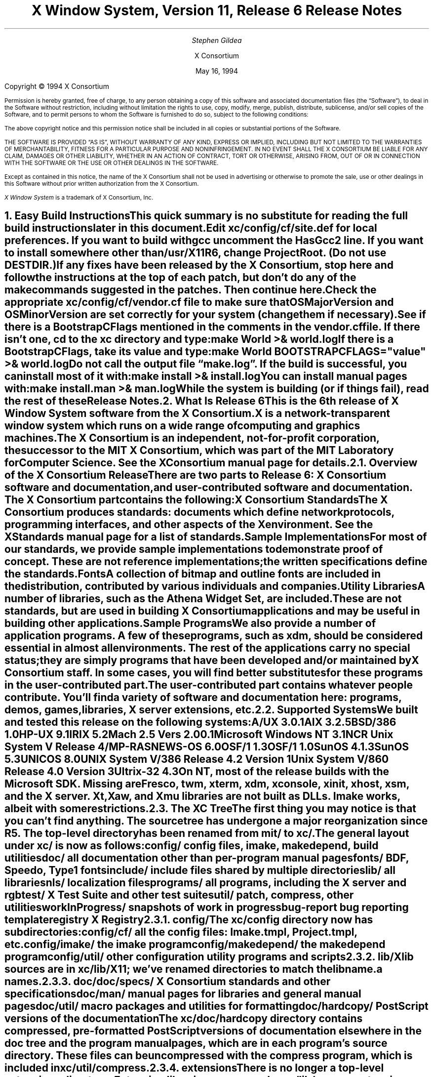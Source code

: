 .\" $XConsortium: RELNOTES.ms,v 1.6 94/05/16 14:35:14 gildea Exp $
.\" X11R6 Release Notes.  Use troff -ms macros
.\"
.ie t \{
.nr LL 6.5i
.\}
.el \{
.nr LL 76n
.na
.\}
.nr FL \n(LLu
.nr LT \n(LLu
.ll \n(LLu
.nr PS 11
.de nH
.NH \\$1
\\$2
.XS
\\*(SN \\$2
.XE
.LP
..
.de Ip
.IP "\fB\\$1\fP" \\$2
..
.\"
.ds CH \" as nothing
.sp 8
.TL
\s+2\fBX Window System, Version 11, Release 6\fP\s-2

\s+1\fBRelease Notes\fP\s-1
.AU
.sp 6
\fIStephen Gildea\fP
.AI

X Consortium
.sp 6
May 16, 1994
.LP
.bp
.sp 8
Copyright \(co 1994 X Consortium
.nr PS 9
.nr VS 11
.LP
Permission is hereby granted, free of charge, to any person obtaining
a copy of this software and associated documentation files (the
\*QSoftware\*U), to deal in the Software without restriction, including
without limitation the rights to use, copy, modify, merge, publish,
distribute, sublicense, and/or sell copies of the Software, and to
permit persons to whom the Software is furnished to do so, subject to
the following conditions:
.LP
The above copyright notice and this permission notice shall be included
in all copies or substantial portions of the Software.
.LP
THE SOFTWARE IS PROVIDED \*QAS IS\*U, WITHOUT WARRANTY OF ANY KIND, EXPRESS
OR IMPLIED, INCLUDING BUT NOT LIMITED TO THE WARRANTIES OF
MERCHANTABILITY, FITNESS FOR A PARTICULAR PURPOSE AND NONINFRINGEMENT.
IN NO EVENT SHALL THE X CONSORTIUM BE LIABLE FOR ANY CLAIM, DAMAGES OR
OTHER LIABILITY, WHETHER IN AN ACTION OF CONTRACT, TORT OR OTHERWISE,
ARISING FROM, OUT OF OR IN CONNECTION WITH THE SOFTWARE OR THE USE OR
OTHER DEALINGS IN THE SOFTWARE.
.LP
Except as contained in this notice, the name of the X Consortium shall
not be used in advertising or otherwise to promote the sale, use or
other dealings in this Software without prior written authorization
from the X Consortium.
.LP
\fIX Window System\fP is a trademark of X Consortium, Inc.
.\"
.if t \{
.OH 'X Version 11, Release 6''X Window System Release Notes'
.EH 'X Window System Release Notes''X Version 11, Release 6'
.bp 1
.ds CF \\n(PN
.\}
.nr PS 11
.nr VS 13

.nH 1 "Easy Build Instructions"
.\"
This quick summary is no substitute for reading the full build
instructions later in this document.
.LP
Edit \fBxc/config/cf/site.def\fP for local preferences.
If you want to build with \fIgcc\fP
uncomment the \fBHasGcc2\fP line.
If you want to install somewhere other than \fB/usr/X11R6\fP,
change
\fBProjectRoot\fP.  (Do \fInot\fP use \fBDESTDIR\fP.)
.LP
If any fixes have been released by the X Consortium, 
stop here and follow the instructions at the top of each patch,
but don't do any of the \fImake\fP
commands suggested in the patches.  Then continue here.
.LP
Check the appropriate \fBxc/config/cf/\fP\fIvendor\fP\fB.cf\fP file to
make sure that \fBOSMajorVersion\fP and \fBOSMinorVersion\fP are
set correctly for your system (change them if necessary).
.LP
See if there is a \fBBootstrapCFlags\fP mentioned in the comments
in the \fIvendor\fP\fB.cf\fP file.
If there isn't one, \fIcd\fP to the \fBxc\fP directory and type:
.ID
make World >& world.log
.DE
.LP
If there is a \fBBootstrapCFlags\fP, take its value
and type:
.ID
make World BOOTSTRAPCFLAGS="\fIvalue\fP" >& world.log
.DE
.LP
Do not call the output file \*Qmake.log\*U.
If the build is successful, you can install most of it with:
.ID
make install >& install.log
.DE
.LP
You can install manual pages with:
.ID
make install.man >& man.log
.DE
.LP
While the system is building (or if things fail), read the rest of
these Release Notes.

.nH 1 "What Is Release 6"

This is the 6th release of X Window System software from the X Consortium.
X is a network-transparent window system which runs
on a wide range of computing and graphics machines.
.LP
The X Consortium is an independent, not-for-profit corporation,
the successor to the MIT X Consortium, which was part of the MIT
Laboratory for Computer Science.
See the \fIXConsortium\fP manual page for details.

.nH 2 "Overview of the X Consortium Release"

There are two parts to Release 6: X Consortium software and
documentation, and user-contributed software and documentation.
The X Consortium part contains the following:
.Ip "X Consortium Standards"
The X Consortium produces standards:  documents which define
network protocols, programming interfaces, and other aspects of
the X environment.  See the \fIXStandards\fP manual page for a
list of standards.
.Ip "Sample Implementations"
For most of our standards, we provide \fIsample\fP implementations
to demonstrate proof of concept.  These are not \fIreference\fP
implementations; the written specifications define the standards.
.Ip "Fonts"
.br
A collection of bitmap and outline fonts are included in the
distribution, contributed by various individuals and companies.
.Ip "Utility Libraries"
A number of libraries, such as the \fIAthena Widget Set\fP, are
included.  These are not standards, but are used in building
X Consortium applications and may be useful in building other applications.
.Ip "Sample Programs"
We also provide a number of application programs.
A few of these programs, such as \fIxdm\fP,
should be considered essential in almost all environments.
The rest of the applications carry no special status; they
are simply programs that have been developed and/or maintained
by X Consortium staff.
In some cases, you will find better substitutes for these
programs in the user-contributed part.
.LP
The user-contributed part contains whatever people contribute.
You'll find a variety of software and documentation here:
programs, demos, games, libraries,
X server extensions, etc.

.nH 2 "Supported Systems"

We built and tested this release on the following systems:

.ID
A/UX 3.0.1
AIX 3.2.5
BSD/386 1.0
HP-UX 9.1
IRIX 5.2
Mach 2.5 Vers 2.00.1
Microsoft Windows NT 3.1
NCR Unix System V Release 4/MP-RAS
NEWS-OS 6.0
OSF/1 1.3
OSF/1 1.0
SunOS 4.1.3
SunOS 5.3
UNICOS 8.0
UNIX System V/386 Release 4.2 Version 1
Unix System V/860 Release 4.0 Version 3
Ultrix-32 4.3
.DE

On NT, most of the release builds with the Microsoft SDK.  Missing are
\fIFresco\fP, \fItwm\fP, \fIxterm\fP, \fIxdm\fP, \fIxconsole\fP,
\fIxinit\fP, \fIxhost\fP, \fIxsm\fP, and the X server.  Xt, Xaw, and
Xmu libraries are not built as DLLs.  Imake works, albeit with some
restrictions.

.nH 2 "The XC Tree"

The first thing you may notice is that you can't find anything.
The source tree has undergone a major reorganization since R5.
The top-level directory has been renamed from \fBmit/\fP to \fBxc/\fP.

The general layout under \fBxc/\fP is now as
follows:

.DS L
.ta 2i
config/ 	config files, \fIimake\fP, \fImakedepend\fP, build utilities
doc/    	all documentation other than per-program manual pages
fonts/  	BDF, Speedo, Type1 fonts
include/	include files shared by multiple directories
lib/    	all libraries
nls/    	localization files
programs/	all programs, including the X server and \fIrgb\fP
test/   	X Test Suite and other test suites
util/   	\fIpatch\fP, \fIcompress\fP, other utilities
workInProgress/	snapshots of work in progress
bug-report	bug reporting template
registry	X Registry
.DE

.nH 3 "config/"

The \fBxc/config\fP directory now has subdirectories:
.LD
.ta 2i
config/cf/	all the config files: Imake.tmpl, Project.tmpl, etc.
config/imake/	the \fIimake\fP program
config/makedepend/	the \fImakedepend\fP program
config/util/	other configuration utility programs and scripts
.DE

.nH 3 "lib/"

Xlib sources are in \fBxc/lib/X11\fP; we've renamed directories to match the
lib\fIname\fP.a names.

.nH 3 "doc/"

.LD
.ta 2i
doc/specs/	X Consortium standards and other specifications 
doc/man/		manual pages for libraries and general manual pages
doc/util/	macro packages and utilities for formatting
doc/hardcopy/	PostScript versions of the documentation
.DE
.LP
The \fBxc/doc/hardcopy\fP directory contains compressed, pre-formatted
PostScript versions of documentation elsewhere in the
\fBdoc\fP tree and the program manual pages, which are in each
program's source directory.  These files can be uncompressed with the
\fIcompress\fP program, which is included in \fBxc/util/compress\fP.

.nH 3 "extensions"

There is no longer a top-level extensions directory.  Extension
libraries are now under \fBxc/lib/\fP, server extension code is
under \fBxc/programs/Xserver/Xext/\fP, and extension header files are
under \fBxc/include/extensions/\fP.

.nH 2 "Extensions supported"

The core distribution includes the following extensions:
BIG-REQUESTS,
LBX,
MIT-SHM,
MIT-SUNDRY-NONSTANDARD,
Multi-Buffering,
RECORD,
SHAPE,
SYNC,
X3D-PEX,
XC-MISC,
XIE,
XInputExtension,
XKEYBOARD,
XTEST, and
XTestExtension1.

.nH 2 "Implementation Parameters"

Some of the specifications define some behavior as
implementation-dependent.
Implementations of X Consortium standards need to document how those
parameters are implemented; this section does so.
.IP "XFILESEARCHPATH default"
This default can be set at build time by setting the \fIimake\fP variables
.hw XAppLoadDir
XFileSearchPathDefault, XAppLoadDir, XFileSearchPathBase, and
ProjectRoot in \fBsite.def\fP.  See \fBxc/config/cf/Project.tmpl\fP
for how they are used.
.IP
By default, XFILESEARCHPATH has these components:
.ID
/usr/X11R6/lib/X11/%L/%T/%N%C%S
/usr/X11R6/lib/X11/%l/%T/%N%C%S
/usr/X11R6/lib/X11/%T/%N%C%S
/usr/X11R6/lib/X11/%L/%T/%N%S
/usr/X11R6/lib/X11/%l/%T/%N%S
/usr/X11R6/lib/X11/%T/%N%S
.DE
.IP "XUSERFILESEARCHPATH default"
If the environment variable XAPPLRESDIR is defined, the default value
of XUSERFILESEARCHPATH has the following components:
.ID
$XAPPLRESDIR/%L/%N%C
$XAPPLRESDIR/%l/%N%C
$XAPPLRESDIR/%N%C
$HOME/%N%C
$XAPPLRESDIR/%L/%N
$XAPPLRESDIR/%l/%N
$XAPPLRESDIR/%N
$HOME/%N
.DE
Otherwise it has these components:
.ID
$HOME/%L/%N%C
$HOME/%l/%N%C
$HOME/%N%C
$HOME/%L/%N
$HOME/%l/%N
$HOME/%N
.DE
.IP "XKEYSYMDB default"
Defaults to \fB/usr/X11R6/lib/X11/XKeysymDB\fP, assuming
\fBProjectRoot\fP is set to \fB/usr/X11R6\fP.
.IP "XCMSDB default"
Defaults to \fB/usr/X11R6/lib/X11/Xcms.txt\fP, assuming
\fBProjectRoot\fP is set to \fB/usr/X11R6\fP.
.IP "XLOCALEDIR default"
Defaults to the directory \fB/usr/X11R6/lib/X11/locale\fP, assuming
\fBProjectRoot\fP is set to \fB/usr/X11R6\fP.
.IP "XErrorDB location"
The Xlib error database file is \fB/usr/X11R6/lib/X11/XErrorDB\fP, assuming
\fBProjectRoot\fP is set to \fB/usr/X11R6\fP.
.IP "XtErrorDB location"
The Xt error database file is \fB/usr/X11R6/lib/X11/XtErrorDB\fP, assuming
\fBProjectRoot\fP is set to \fB/usr/X11R6\fP.
.IP "Supported Locales"
For a list of locales supported, see the files \fBlocale.dir\fP and
\fBlocale.alias\fP in the \fBxc/nls/X11/locale/\fP directory.
.IP "Input Methods supported"
The core distribution does not include any input methods servers.
However, in
Latin-1 locales, a default method that supports European compose
processing is enabled.  See \fBxc/nls/X11/locale/Compose/iso8859-1\fP
for the supported compositions.
There are input method servers in contrib.

.nH 1 "Building X"

This section gives detailed instructions for building Release 6:
getting it off the
distribution medium, configuring,
compiling, installing, running, and updating.
.LP
More recent information about newly-discovered problems may be found
in the \fIFrequently Asked Questions\fP posting appearing monthly on
the comp.windows.x newsgroup and xpert mailing list.  It is also
available via anonymous FTP
on \fBftp.x.org\fP in the file \fBcontrib/faqs/FAQ.Z\fP,
or on your local X mirror site.

.nH 2 "Unpacking the Distribution"

The distribution normally comes as multiple tar files, either on
tape or across a network, or as a CD-ROM.
.LP
If you are unpacking tar files, you will need about 150 megabytes to
hold the \fBxc/\fP part.

.nH 3 "Unpacking a Compressed FTP Distribution"

If you have obtained compressed tar files over the network,
create a directory to hold the sources and \fIcd\fP into it:
.ID
mkdir \fIsourcedir\fP
cd \fIsourcedir\fP
.DE
Then for each tar file \fBxc\-*.tar.Z\fP, execute this:
.ID
zcat\0\fIftp-dir\fP/xc\-\fIN\fP.tar.Z | tar xpf\0\-
.DE
.LP
For each tar file \fBcontrib\-*.tar.Z\fP, execute this:
.ID
zcat\0\fIftp-dir\fP/contrib\-\fIN\fP.tar.Z | tar xpf\0\-
.DE

.nH 3 "Unpacking a gzipped FTP Distribution"

If you have obtained gzipped tar files over the network,
create a directory to hold the sources and \fIcd\fP into it:
.ID
mkdir \fIsourcedir\fP
cd \fIsourcedir\fP
.DE
Then for each tar file \fBxc\-*.tar.gz\fP, execute this:
.ID
gunzip\0\-c\0\fIftp-dir\fP/xc\-\fIN\fP.tar.gz | tar xpf\0\-
.DE
.LP
For each tar file \fBcontrib\-*.tar.gz\fP, execute this:
.ID
gunzip\0\-c\0\fIftp-dir\fP/contrib\-\fIN\fP.tar.gz | tar xpf\0\-
.DE

.nH 3 "Unpacking a Split Compressed FTP Distribution"

If you have obtained compressed and split tar files over the network,
create a directory to hold the sources:
.ID
mkdir \fIsourcedir\fP
.DE
Then for each directory \fBxc\-*\fP:
.ID
cd \fIftp-dir\fP/xc\-\fIN\fP
cat xc\-\fIN\fP.?? | uncompress | (cd \fIsourcedir\fP\|; tar xpf\0\-\|)
.DE
.LP
For each directory \fBcontrib\-*\fP, execute this:
.ID
cd \fIftp-dir\fP/contrib\-\fIN\fP
cat contrib\-\fIN\fP.?? | uncompress | (cd \fIsourcedir\fP\|; tar xpf\0\-\|)
.DE

.nH 3 "Unpacking the Tape Distribution"

If you have obtained a tape,
create a directory to hold the sources and untar everything into that
directory:
.ID
mkdir \fIsourcedir\fP
cd \fIsourcedir\fP
tar xpf \fItape-device\fP
.DE

.nH 3 "Using the CD-ROM"

If you have obtained a CD-ROM, you don't have to do anything to unpack
it.  However, you will have to create a symbolic link tree to build X.
See the next section.

.nH 2 "Apply Patches"

If there are fixes released, apply them now.
Follow the instructions at the top
of each patch, but don't do any make commands.  Then
continue here.

.nH 2 "Symbolic Link Trees"

If you expect to build the distribution on more than one machine using
a shared source tree,
or you are building from CD-ROM,
or you just want to keep the source tree pure,
you may want to use the program \fBxc/config/util/lndir.c\fP to create
a symbolic link tree on each build machine.
The links may use an additional 10 megabytes, but it is cheaper
than having multiple copies of the source tree.
.LP
It may be tricky to compile \fIlndir\fP before the distribution is
built.  If you have a copy from Release 5, use that.
\fBMakefile.ini\fP can be used for building \fIlndir\fP the first time.
You may have to specify \fBOSFLAGS=\-D\fP\fIsomething\fP to
get it to compile.
What you would pass as \fBBOOTSTRAPCFLAGS\fP might work.
The command line looks something like this:
.ID
make\0\-f\0Makefile.ini\0OSFLAGS=\-D\fIflag\fP
.DE
.LP
To use a symbolic link tree, create a directory for the build, \fIcd\fP
to it, and type this:
.ID
lndir \fIsourcedir\fP
.DE
.LP
where \fIsourcedir\fP is the pathname of the
directory where you stored the sources.  All of the build instructions
given below should then be done in the build directory on each machine,
rather than in the source directory.
.LP
\fBxc/config/util/mkshadow/\fP contains \fImkshadow\fP, an alternative
program to \fIlndir\fP.

.nH 2 "Configuration Parameters"

Build information for each source directory is in files called
\fBImakefile\fP.  An \fBImakefile\fP, along with local configuration
information in \fBxc/config/cf/\fP, is used by the program \fIimake\fP
to generate a \fBMakefile\fP.
.LP
Most of the configuration work prior to building the release is to
set parameters so that \fIimake\fP will generate correct files.
Most of those parameters are set in \fBxc/config/cf/site.def\fP.
You will also need to check the appropriate
\fBxc/config/cf/\fP\fIvendor\fP\fB.cf\fP file to make sure that
OSMajorVersion, OSMinorVersion, and OsTeenyVersion are set correctly
for your system (change them if necessary).
.LP
The \fBsite.def\fP file has two parts, one protected with
\*Q#ifdef BeforeVendorCF\*U and one with \*Q#ifdef AfterVendorCF\*U.
The file is actually processed twice, once before the \fB.cf\fP file
and once after.  About the only thing you need to set in the \*Qbefore\*U
section is \fBHasGcc2\fP; just about everything else can be set in the
\*Qafter\*U section.
.LP
The sample \fBsite.def\fP also has commented out support to include another 
file, \fBhost.def\fP.  This scheme may be useful if you want to set most
parameters site-wide, but some parameters vary from machine to machine.
If you use a symbolic link tree, you can share \fBsite.def\fP across
all machines, and give each machine its own copy of \fBhost.def\fP.
.LP
The config parameters are listed in \fBxc/config/cf/README\fP, but
here are some of the more common parameters that you may wish to set in
\fBsite.def\fP.
.Ip "ProjectRoot"
The destination where X will be installed.  This variable needs to be
set before you build, as some programs that read files at run-time
have the installation directory compiled in to them.  Assuming you
have set the variable to some value /\fIpath\fP, files will be
installed into /\fIpath\fP/bin, /\fIpath\fP/include/X11,
/\fIpath\fP/lib, and /\fIpath\fP/man.
.Ip "HasGcc"
Set to \fBYES\fP to build with \fIgcc\fP version 1.
.Ip "HasGcc2"
Set to \fBYES\fP to build with \fIgcc\fP version 2.
Both this option and \fBHasGcc\fP look for a compiler named \fIgcc\fP,
but \fBHasGcc2\fP will cause the build to use more features of
\fIgcc\fP 2, such as the ability to compile shared libraries.
.Ip "HasCplusplus"
Declares the system has a C++ compiler.  C++ is necessary to build
\fIFresco\fP.  On some systems, you may also have to set additional
variables to say what C++ compiler you have.
.Ip "DefaultUsrBin"
This is a directory where programs will be found even if PATH
is not set in the environment.
It is independent of ProjectRoot and defaults to \fB/usr/bin\fP.
It is used, for example, when connecting from a remote system via \fIrsh\fP.
The \fIrstart\fP program installs its server in this directory.
.Ip "InstallServerSetUID"
Some systems require the X server to run as root to access the devices
it needs.  If you are on such a system and will not be using
\fIxdm\fP, you can set this variable to \fBYES\fP to install the X
server setuid to root.  Note that the X server has not been analyzed
by the X Consortium for security in such an installation;
talk to your system manager before setting this variable.
.Ip "MotifBC"
Causes Xlib and Xt to work around some bugs in older versions of Motif.
Set to \fBYES\fP only if you will be linking with Motif version 1.1.1,
1.1.2, or 1.1.3.
.Ip "GetValuesBC"
Setting this variable to \fBYES\fP allows illegal XtGetValues requests
with NULL ArgVal to usually succeed, as R5 did.  Some applications
erroneously rely on this behavior.  Support for this will be removed
in a future release.
.LP
The following \fIvendor\fP\fB.cf\fP files are in the release but have
not been tested recently and hence probably need changes to work:
\fBDGUX.cf\fP, \fBMips.cf\fP, \fBapollo.cf\fP, \fBbsd.cf\fP,
\fBconvex.cf\fP, \fBmoto.cf\fP, \fBpegasus.cf\fP, \fBx386.cf\fP.
\fBAmoeba.cf\fP is known to require additional patches.
.LP
The file \fBxc/lib/Xdmcp/Wraphelp.c\fP, for XDM-AUTHORIZATION-1, is not
included in this release.  The file is available within the US;
for details get
\fB/pub/R6/xdm-auth/README\fP from ftp.x.org via anonymous FTP.

.nH 2 "System Notes"

This section contains hints on building X with specific compilers and
operating systems.

.nH 3 "gcc"

\fIgcc\fP version 2 is in regular use at the X Consortium.
You should have no
problems using it to build.  Set the variable \fBHasGcc2\fP.
X will not compile on some systems with \fIgcc\fP version 2.5, 2.5.1, or
2.5.2 because of an incorrect declaration of memmove() in a gcc
include file.

.nH 3 "SparcWorks 2.0"

If you have a non-threaded
program and want to debug it with the old SparcWorks 2.0 dbx,
you will need to use the thread stubs library in
\fBxc/util/misc/thr_stubs.c\fP.
Compile it as follows:
.ID
cc -c thr_stubs.c
ar cq libthr_stubs.a thr_stubs.o
ranlib libthr_stubs.a
.DE
Install libthr_stubs.a in the same directory with your X libraries
(e.g., \fB/usr/X11R6/lib/libthr_stubs.a\fP).
Add the following line to \fBsite.def\fP:
.ID
#define ExtraLibraries\0\-lsocket\0\-lnsl $(CDEBUGFLAGS:\-g=\-lthr_stubs)
.DE
This example uses a \fImake\fP macro substitution; not all \fImake\fP
implementations support this feature.

.nH 3 "CenterLine C under Solaris 2.3"

If you are using the CenterLine C compiler to compile the distribution
under Solaris 2.3,
place the following line in your \fBsite.def\fP:
.ID
#define HasCenterLineC YES
.DE
If clcc is not in your default search path, add this line to \fBsite.def\fP:
.ID
#define CcCmd /path/to/your/clcc
.DE
.LP
If you are using CodeCenter 4.0.4 or earlier, the following files 
trigger bugs in the \fIclcc\fP optimizer:
.ID
xc/programs/Xserver/cfb16/cfbgetsp.c
xc/programs/Xserver/cfb16/cfbfillsp.c
xc/programs/Xserver/cfb/cfbgetsp.c
.DE
.LP
Thus to build the server, you will have to compile these files by hand
with the \fB\-g\fP flag:
.ID
% cd xc/programs/Xserver/cfb16
% make CDEBUGFLAGS="\-g" cfbgetsp.o cfbfillsp.o
% cd ../cfb 
% make CDEBUGFLAGS="\-g" cfbgetsp.o
.DE
This optimizer bug appears to be fixed in CodeCenter 4.0.6.

.nH 3 "Microsoft Windows NT"

The set of operating systems that the client-side code will run on has been
expanded to include Microsoft Windows NT.  All of the base libraries are
supported, including multi-threading in Xlib and Xt, but some of the more
complicated applications, specifically \fIxterm\fP and \fIxdm\fP,
are not supported.
.LP
There are also some other rough edges in the
implementation, such as lack of support for non-socket file descriptors as Xt
alternate inputs and not using the registry for configurable parameters like
the system filenames and search paths.

.nH 2 "The Build"

On NT, type
.ID
nmake World.Win32 > world.log
.DE
On other systems, find the BootstrapCFlags line, if any, in the
\fIvendor\fP\fB.cf\fP file.  If there isn't one, type
.ID
make World >& world.log
.DE
otherwise type
.ID
make World BOOTSTRAPCFLAGS="value" >& world.log
.DE
.LP
You can call the output file something other than \*Qworld.log\*U, but
do not call it \*Qmake.log\*U because files with this name are
automatically deleted during the \*Qcleaning\*U stage of the build.
.LP
Because the build can take several hours to complete, you will probably
want to run it in the background and keep a watch on the output.
For example:
.ID
make World >& world.log &
tail\0\-f\0world.log
.DE
.LP
If something goes wrong, the easiest thing is to just start over
(typing \*Qmake World\*U again) once you have corrected the problem.
It is possible that a failure will corrupt the top-level \fBMakefile\fP.
If that happens, simply delete the file and recreate a workable
substitute:
.ID
cp Makefile.ini Makefile
.DE

.nH 2 "Installing X"

If everything is built successfully, you can install the software
by typing the following as root:
.ID
make install >& install.log
.DE
.LP
Again, you might want to run this in the background and use \fItail\fP
to watch the progress.
.LP
You can install the manual pages by typing the following as root:
.ID
make install.man >& man.log
.DE

.nH 2 "Shared Libraries"

Except on SunOS 4, the version number of all the shared libraries has
changed to \fB6.0\fP.  If you want programs linked against previous
versions of the libraries to use the R6 libraries, create a link from
the old name to the new name.

.nH 2 "Setting Up xterm"

If your \fB/etc/termcap\fP and \fB/usr/lib/terminfo\fP databases do
not have correct entries for \fIxterm\fP, use the sample entries
provided in the directory \fBxc/programs/xterm/\fP.  System V users
may need to compile and install the \fBterminfo\fP entry with the
\fItic\fP utility.
.LP
Since each \fIxterm\fP will need a separate pseudoterminal,
you need a reasonable number of them for normal execution.
You probably will want at least 32 on a small, multiuser system.
On most systems, each pty has two devices, a master and a slave,
which are usually named /dev/tty[pqrstu][0-f] and /dev/pty[pqrstu][0-f].
If you don't have at least the \*Qp\*U and \*Qq\*U sets configured
(try typing \*Qls /dev/?ty??\*U), you should have your system administrator
add them.  This is commonly done by running the \fIMAKEDEV\fP script in
the \fB/dev\fP directory with appropriate arguments.

.nH 2 "Starting Servers at System Boot"

The \fIxfs\fP and \fIxdm\fP programs are designed to be run
automatically at system startup.  Please read the manual pages for
details on setting up configuration files; reasonable sample files are
in \fBxc/programs/xdm/config/\fP and \fBxc/programs/xfs/\fP.
.LP
If your system uses an \fB/etc/rc\fP file at boot time, you can
usually enable these programs by placing the following at or near the end
of the file:
.ID
if [ \-f /usr/X11R6/bin/xfs ]; then
        /usr/X11R6/bin/xfs &; echo \-n ' xfs'
fi

if [ \-f /usr/X11R6/bin/xdm ]; then
        /usr/X11R6/bin/xdm; echo \-n ' xdm'
fi
.DE
.LP
Since \fIxfs\fP can serve fonts over the network,
you do not need to run a font server on every machine with
an X display.  You should start \fIxfs\fP before \fIxdm\fP, since
\fIxdm\fP may start an X server which is a client of the font server.
.LP
The examples here use \fB/usr/X11R6/bin\fP, but if you have installed into
a different directory by setting (or unsetting) \fBProjectRoot\fP then you
need to substitute the correct directory.
.LP
If you are unsure about how system boot works, or if your system does
not use \fB/etc/rc\fP, consult your system administrator for help.

.nH 2 "Using OPEN LOOK applications"

You can use the X11R6 Xsun server with OPEN LOOK applications, but you
must pass the new \fB\-swapLkeys\fP flag to the server on startup, or the 
OPEN LOOK Undo, Copy, Paste, Find, and Cut keys may not work correctly.
For example, to run Sun's OpenWindows 3.3 desktop environment with an
X11R6 server, use the command:
.ID
% openwin\0\-server\0/usr/X11R6/bin/Xsun\0\-swapLkeys
.DE
.LP
The keysyms reported by keys on the numeric keypad have also changed 
since X11R5; if you find that OpenWindows applications do not respond 
to keypad keys and cursor control keys when using the R6 server, you 
can remap the keypad to generate R5 style keysyms using the following 
\fIxmodmap\fP commands:
.ID
keysym Pause = F21
keysym Print = F22
keysym Break = F23
keysym KP_Equal = F24
keysym KP_Divide = F25
keysym KP_Multiply = F26
keysym KP_Home = F27
keysym KP_Up = Up
keysym KP_Prior = F29
keysym KP_Left = Left
keycode 100 = F31
keysym KP_Right = Right
keysym KP_End = F33
keysym KP_Down = Down
keysym KP_Next = F35
keysym KP_Insert = Insert
keysym KP_Delete = Delete
.DE

.nH 2 "Rebuilding after Patches"

You shouldn't need this right away, but eventually you are probably
going to make changes to the sources, for example by applying
X Consortium public patches.
.LP
Each patch comes with explicit instructions at the top of it saying
what to do.  Thus the procedure here is only an overview of the types
of commands that might be necessary to rebuild X after changing it.
.LP
If you are building from CD-ROM, apply the patches to the symbolic
link tree.  The links to changed files will be replaced with a local
file containing the new contents.
.LP
If only source files are
changed, you should be able to rebuild just by going to the \fBxc\fP
directory in your build tree and typing:
.ID
make >& make.log
.DE
.LP
If configuration files are changed, the safest thing to do is type:
.ID
make Everything >& every.log
.DE
.LP
\*QEverything\*U is similar to \*QWorld\*U in that it rebuilds every
\fBMakefile\fP, but unlike \*QWorld\*U it does not delete the
existing objects, libraries, and executables, and only rebuilds
what is out of date.
.LP
Note that in both kinds of rebuilds you do not need to supply the
\fBBootstrapCFlags\fP value any more; the information is already recorded.

.nH 2 "Building Contributed Software"

The software in \fBcontrib\fP is not set up to have everything
built automatically.  It is assumed that you will build individual
pieces as you find the desire, time, and/or disk space.  You need
to have the X Consortium part built and installed before building the
contributed software.  To build a program or library in \fBcontrib\fP,
look in its directory for any special build instructions (for example,
a \fBREADME\fP file).  If there are none, and there is an \fBImakefile\fP,
\fIcd\fP to the directory and type:
.ID
xmkmf\0\-a
make >& make.log
.DE
.LP
This will build a \fBMakefile\fP in the directory and all subdirectories,
and then build the software.  If the build is successful, you should be
able to install it using the same commands used for the \fBxc\fP
software:
.ID
make install >& install.log
make install.man >& man.log
.DE

.nH 1 "What Is New in Release 6"

This section describes changes in the X Consortium distribution since
Release 5.  Release 6 contains much new functionality in many areas.
In addition, many bugs have been fixed.  However, in the effort to
develop the new technology in this release, some bugs, particularly in
client programs, did not get fixed.
.LP
Except where noted, all libraries, protocols, and servers are upward
compatible with Release 5.  That is, R5 clients and applications should
continue to work with R6 libraries and servers.

.nH 2 "New Standards"

The following are new X Consortium standards in Release 6.
Each is described in its own section below.
.ID
X Image Extension
Inter-Client Communications Conventions Manual (update)
Inter-Client Exchange Protocol
Inter-Client Exchange Library
X Session Management Protocol
X Session Management Library
Input Method Protocol
X Logical Font Descriptions (update)
SYNC extension
XTEST extension
PEX 5.1 Protocol (released after R5)
PEXlib (released after R5)
BIG-REQUESTS extension
XC-MISC extension
.DE

.nH 2 "XIE (X Image Extension)"

The sample implementation in Release 6 is a complete implementation of
full XIE 5.0 protocol, except for the
following techniques that are excluded from the SI:
.ID
.ta 2i
ColorAlloc:	Match, Requantize
Convolve:	Replicate
Decode:		JPEG lossless
Encode:		JPEG lossless
Geometry:	AntialiasByArea, AntialiasByLowpass
.DE
.LP
\fIxieperf\fP exercises the server functionality; it provides unit testing and
a reasonable measure of multi-element photoflo testing.
.LP
A draft standard of the XIElib specification is included in this
release and is open for Public Review.
The XIElib code matches the 5.0 protocol.
.LP
The JPEG compression and decompression code is based on the Independent JPEG
Group's (IJG) JPEG software, Release 4.  This software provides baseline
Huffman DCT encoding as defined by ISO/IEC DIS 10918-1, \*QDigital Compression
and Coding of Continuous-tone Still Images, Part 1: Requirements and
guidelines\*U, and was chosen as a basis for our implementation of JPEG
compression and decompression primarily because the IJG's design goals matched
ours for the implementation of the XIE SI: achieve portability and flexibility
without sacrificing performance.  Less than half of the files distributed by
the IJG have been incorporated into the XIE SI.  The IJG's software is made
available with restrictions; see
\fBxc/programs/Xserver/XIE/mixie/jpeg/README\fP.

.nH 2 "Inter-Client Communications Conventions Manual"

Release 6 includes version 2.0 of the ICCCM.  This version contains a
large number of changes and clarifications in the areas of window
management, selections, session management, and resource sharing.

.nH 3 "Window Management"

The circumstances under which the window manager is required to send
synthetic ConfigureNotify events have been clarified to ensure that
any ConfigureWindow request issued by the
client will result in a ConfigureNotify event, either from the server
or from the window manager.  We have also added advice about how a
client should inspect events so as to minimize the number of
situations where it is necessary to use the TranslateCoordinates
request.
.LP
The window_gravity field of WM_NORMAL_HINTS has a
new value, StaticGravity, which specifies that the
window manager should not shift the client window's location when reparenting
the window.
.LP
The base size in
the WM_NORMAL_HINTS property is now to be included in the aspect ratio
calculation.
.LP
The WM_STATE property now has a formal definition (it was previously
only suggested).

.nH 3 "Selections"

We have clarified the CLIENT_WINDOW, LENGTH, and MULTIPLE
targets.  We have also added a number of new targets for Encapsulated
PostScript and for the Apple Macintosh PICT structured graphics format.  We
have also defined a new selection property type C_STRING, which is a string of
non-zero bytes.  (This is in contrast to the STRING type, which excludes many
control characters.)
.LP
A selection requester can now pass parameters in with the request.
.LP
Another new facility is manager selections.  This use of the selection
mechanism is not to transfer data, but to allow clients known as \fImanagers\fP
to provide services to other clients.  Version 2.0 also specifies that window
managers should hold a manager selection.  At present, the only service
defined for window managers is to report the ICCCM version number to which the
window manager complies.  Now that this facility is in place, additional
services can be added in the future.

.nH 3 "Resource Sharing"

A prominent new addition in version 2.0 is the ability of clients to take
control of colormap installation under certain circumstances.  Earlier
versions of the ICCCM specified that the window manager had exclusive control
over colormap installation.  This proves to be inconvenient for certain
situations, such as when a client has the server grabbed.  Version 2.0 allows
clients to install colormaps themselves after having informed the window
manager.  Clients must hold a pointer grab for the entire time they are doing
their own colormap installation.
.LP
Version 2.0 also clarifies a number of rules about how clients can exchange
resources.  These rules are important when a client places a resource ID into
a hints property or passes a resource ID through the selection mechanism.

.nH 3 "Session Management"

Some of the properties in section 5 of ICCCM 1.1 are now obsolete, and
new properties for session management have been defined.

.nH 2 "ICE (Inter-Client Exchange)"

ICE provides a
common framework to build protocols on.  It supplies authentication, byte order
negotiation, version negotiation, and error reporting
conventions.  It supports multiplexing multiple protocols over a single
transport connection.  ICElib provides a common interface to these mechanisms
so that protocol implementors need not reinvent them.
.LP
An \fIiceauth\fP program was written to manipulate an ICE authority
file; it is very similar to the \fIxauth\fP program.

.nH 2 "SM (Session Management)"

The X Session Management Protocol (XSMP) provides a
uniform mechanism for users to save and restore their sessions
using the services of a network-based session manager.
It is built on ICE.  SMlib is the C interface to the protocol.
There is also support for XSMP in Xt.
.LP
A simple session manager, \fIxsm\fP is included in
\fBxc/workInProgress/xsm\fP.
.LP
A new protocol, rstart, greatly simplifies the task of starting applications
on remote machines.  It is built upon already existing remote execution
protocols such as \fIrsh\fP.  The most important feature that it adds is the 
ability to pass environment variables and authentication data to the 
applications being started.

.nH 2 "Input Method Protocol"
Some languages need complex pre-editing input methods, and such an
input method may be implemented separately from applications in a
process called an Input Method (IM) Server.  The IM Server handles the
display of pre-edit text and the user's input operation.  The Input
Method (IM) Protocol standardizes the communication between the IM
Server and the IM library linked with the application.
.LP
The IM Protocol is a completely new protocol, based on experience with R5's
sample implementations.  The following new features are added, beyond the
mechanisms in the R5 sample implementations:
.IP \(bu
The IM Server can support any of several transports for connection with
the IM library.
.IP \(bu
Both the IM Server and clients can authenticate each other for security.
.IP \(bu
A client can connect to an IM Server without restarting even if 
it starts up before the IM Server.
.IP \(bu
A client can initiate string conversion to the IM Server for re-conversion
of text.
.IP \(bu
A client can specify some keys as hot keys, which can be used to escape
from the normal input method processing regardless of the input method state.
.LP
The R6 sample implementation for the internationalization support in Xlib has
a new pluggable framework, with the capability of loading and switching locale
object modules dynamically.  For backward compatibility, the R6 sample
implementation can support the R5 protocols by switching to IM modules
supporting those protocols.  In addition, the framework provides the following
new functions and mechanisms:
.IP "X Locale database format:
An X Locale database format is defined, and the
subset of a user's environment dependent on language is provided as a plain
ASCII text file.  You can customize the behavior of Xlib without changing
Xlib itself.
.IP "ANSI C and non-ANSI C bindings"
The common set of methods and structures
are defined, which bind the X locale to the system locales within libc, and
a framework for implementing this common set under non-ANSI C base system is
provided.
.IP "Converters"
The sample implementation has a mechanism to support various 
encodings by pluggable converters, and provides the following converters:
.ID
   - Light weight converter for C and ISO 8859
   - Generic converter (relatively slow) for other encoding
   - High performance converter for Shift-JIS and EUC
   - Converter for UCS-2 defined in ISO/IEC 10646-1
.DE
You can add your converter using this mechanism for your
specific performance requirement. 
.IP "Locale modules"
The library is implemented such that input methods and
output methods are separated and are independent of each other.  Therefore,
an output-only client does not link with the IM code, and an input-only
client does not link with the OM code.  Locale modules can be loaded
on demand if the platform supports dynamic loading.
.IP "Transport Layer"
There are several kinds of transports for connection between the IM
library and the IM Server.  The IM Protocol is independent of a
specific transport layer protocol, and the sample implementation has a
mechanism to permit an IM Server to define the transports which the
IM Server is willing to use.  The sample implementation supports
transport over the X protocol, TCP/IP and DECnet.
.LP
There are IM Servers for Japanese and for Korean, internationalized
clients using IM services, and an IM Server developer's kit in
contrib.  The IM Server developer's kit hides the details of the IM
Protocol and the transport layer protocols, and hides the differences
between the R5 and R6 protocols from the IM Server developer, so that
an IM developer has an easier task in developing new IM Servers.

.nH 2 "X Logical Font Description"

The X Logical Font Description has been enhanced to include general 2D
linear transformations, character set subsets, and support for
polymorphic fonts.
See \fBxc/doc/specs/XLFD/xlfd.tbl.ms\fP for details.

.nH 2 "SYNC extension"

The Synchronization extension lets clients synchronize via the X server.
This eliminates the network delays and the differences in synchronization
primitives between operating systems.  The extension provides a general
Counter resource; clients can alter the value of a Counter, and can block
their execution until a Counter reaches a specific threshold.  Thus, for
example, two clients can share a Counter initialized to zero, one client can
draw some graphics and then increment the Counter, and the other client can
block until the Counter reaches a value of one and then draw some additional
graphics.

.nH 2 "BIG-REQUESTS extension"

The standard X protocol only allows requests up to
.ie t 2\s-3\v'-1n'18\v'1n'\s0
.el 2^18
bytes long.
A new protocol extension, BIG-REQUESTS, has been added that allows a
client to extend the length field in protocol requests to be a 32-bit
value.  This useful for PEX and other extensions that transmit complex
information to the server.

.nH 2 "XC-MISC extension"

A new extension, XC-MISC, allows clients to get back ID ranges from the
server.  Xlib handles this automatically under the covers.  This is useful for
long-running applications that use many IDs over their lifetime.

.nH 2 "XTEST extension"

The XTEST extension, which first shipped as a patch to Release 5, is included.

.nH 2 "Tree Reorganization"

Many of the directories under \fBxc/\fP (renamed from \fBmit/\fP) have
been moved.
See the section \fBThe XC Tree\fP for the new layout.
The reorganization has simplified
dependencies in the build process.
Once you get used to the new
layout, things will be easier to find.
.LP
Various filenames have been changed to minimize name conflicts on
systems
that limit file names to eight characters, a period, and three more
characters.  Conflicts remain for various header (.h) files.

.nH 2 "Configuration Files"

The configuration files have changed quite a bit, we hope in a mostly
compatible fashion.  The main config files are now in
\fBxc/config/cf\fP, imake sources are in \fBxc/config/imake\fP, and
makedepend sources are in \fBxc/config/makedepend\fP.  The \fIlndir\fP
program (for creating link trees) is in \fBxc/config/util\fP; there is
a \fBMakefile.ini\fP in that directory that may be useful to get
\fIlndir\fP built the first time (before you build the rest of the
tree).
.LP
The rules for building libraries have changed a lot; it is now much easier
to add a new library to the system.
.LP
The selection of \fIvendor\fP\fB.cf\fP file has moved from
\fBImake.tmpl\fP to a new \fBImake.cf\fP.
.LP
The config variable that was called ServerOSDefines in R5 has been renamed
to ServerExtraDefines, and applies globally to all X server sources.  The
variable ServerOSDefines now applies just to the os directory of the server.
.LP
There are a number of new config
variables dealing with C++, all of which have \*QCplusplus\*U in their names.
.LP
\*Q#\*U should no longer be thought of as a valid comment character in
Imakefiles; use \*QXCOMM\*U instead.
.LP
There are new variables (e.g., HasPoll, HasBSD44Sockets,
ThreadedX) and rules (SpecialCObjectRule).
Read \fBxc/config/cf/README\fP for details.
.LP
The way libraries get built has changed: the unshared library .o's are now
placed in a subdirectory rather than the shared library .o's.
.LP
Multi-threaded programs can often just include \fBThreads.tmpl\fP in their
\fBImakefile\fP to get the correct compile-time defines and libraries.

.nH 2 "Kerberos"

There is a new authorization scheme for X clients, MIT-KERBEROS-5.  It
implements MIT's Kerberos Version 5 user-to-user authentication.  See
the \fIXsecurity\fP manual page for details on how Kerberos works in X.
As with any other authentication protocol, \fIxdm\fP sets it up at
login time, and Xlib uses it to authenticate the client to the X server.
.LP
If you have Kerberos 5 on your system, set the HasKrb5 config variable
in \fBsite.def\fP to YES to enable Kerberos support.

.nH 2 "X Transport Library (xtrans)"

The X Transport Library is intended to combine all system and transport
specific code into a single place in the source tree.  This API should be used
by all libraries, clients and servers of the X Window System.
Note that this API is \fInot\fP an X Consortium standard;
it is merely in internal part of our implementation.
Use of this API
should allow the addition of new types of transports and support for new
platforms without making any changes to the source except in the X Transport
Interface code.
.LP
The following areas have been updated to use xtrans:
.ID
lib/X11 (including the Input Method code)
lib/ICE
lib/font/fc
lib/FS
XServer/os
xfs/os
.DE
.LP
The XDMCP code in xdm and the X server has not been modified to use xtrans.
.LP
No testing has been done for DECnet.

.nH 2 "Xlib"

Xlib now supports multi-threaded access to a single display
connection.  Xlib functions lock the display structure, causing other
threads calling Xlib functions to be suspended until the first thread
unlocks.  Threads inside Xlib waiting to read to or write from the X
server do not keep the display locked, so for example a thread hanging
on XNextEvent will not prevent other threads from doing output to the
server.
.LP
Multi-threaded Xlib runs on SunOS 5.3, DEC
OSF/1 1.3, Mach 2.5 Vers 2.00.1, AIX 2.3, and Microsoft Windows NT 3.1.
Locking for Xcms and I18N support has not been reviewed.  A version
of ico that can be compiled to use threads is in \fBcontrib/programs/ico\fP.
.LP
The Display and GC structures have been made opaque to normal application
code; references to private fields will get compiler errors.  You can work
around some of these by compiling with \-DXLIB_ILLEGAL_ACCESS, but better to
fix the offending code.
.LP
The Xlib implementation has been changed to support a form of
asynchronous replies, meaning that a request can be sent off to the
server, and then other requests can be generated without
waiting for the first reply to come back.  This is used to advantage in two
new functions, XInternAtoms and XGetAtomNames, which reduce what would
otherwise require multiple round trips to the server down to a single round
trip.  It is also used in some existing functions, such as
XGetWindowAttributes, to reduce two round trips to just one.
.LP
Lots of Xlib source files were renamed to fit better on systems
with short filenames.
The \*QX\*U prefix was dropped from most file names, and \*QCIE\*U and
\*QTekHVC\*U prefixes were dropped.
.LP
Support for using poll() rather than select() is implemented, selected by the
HasPoll config option.
.LP
The BIG-REQUESTS extension is supported.
.LP
The following Xlib functions are new in Release 6:
.ID
XInternAtoms, XGetAtomNames
XExtendedMaxRequestSize
XInitImage
XReadBitmapFileData
IsPrivateKeypadKey
XConvertCase
XAddConnectionWatch, XRemoveConnectionWatch, XProcessInternalConnection
XInternalConnectionNumbers
XInitThreads, XLockDisplay, XUnlockDisplay

XOpenOM, XCloseOM
XSetOMValues, XGetOMValues
XDisplayOfOM, XLocaleOfOM
XCreateOC, XDestroyOC
XOMOfOC
XSetOCValues, XGetOCValues
XDirectionalDependentDrawing, XContextualDrawing
XRegisterIMInstantiateCallback, XUnregisterIMInstantiateCallback
XSetIMValues

XAllocIDs
XESetBeforeFlush
_XAllocTemp, _XFreeTemp
.DE
.LP
Support for MIT-KERBEROS-5 has been added.

.nH 2 "Internationalization

Internationalization (also known as I18N, there being 18 letters between the
\fIi\fP and \fIn\fP) of the X Window System,
which was originally introduced in
Release 5, has been significantly improved in R6.  The R6 I18N architecture
follows that in R5, being based on the locale model used in ANSI C and POSIX,
with most of the I18N capability provided by Xlib.  R5 introduced a
fundamental framework for internationalized input and output.  It could enable
basic localization for left-to-right, non-context sensitive, 8-bit or
multi-byte codeset languages and cultural conventions.  However, it did not
deal with all possible languages and cultural conventions.  R6 also does not
cover all possible languages and cultural conventions, but R6 contains
substantial new Xlib interfaces to support I18N enhancements, in order to
enable additional language support and more practical localization.
.LP
The additional support is mainly in the area of text display.  In order to
support multi-byte encodings, the concept of a FontSet was introduced in R5.
In R6, Xlib enhances this concept to a more generalized notion of output
methods and output contexts.  Just as input methods and input contexts support
complex text input, output methods and output contexts support complex and
more intelligent text display, dealing not only with multiple fonts but also
with context dependencies.  The result is a general framework to enable
bi-directional text and context sensitive text display.

.nH 2 "Xt"

Support has been added for participation in session
management, with callbacks to application functionality in response to
messages from the session manager.
.LP
The entire library is now
thread-safe, allowing one thread at a time to enter the library and
protecting global data as necessary from concurrent use.
.LP
Support is
provided for registering event handlers for events generated by X
protocol extensions, and for dispatching those events to the
appropriate widget.
.LP
A mechanism has also been added for dispatching
events for non-widget drawables (such as pixmaps used within a widget)
to a widget.
.LP
Two new widget methods for instance allocation and
deallocation allow widgets to be treated as C++ objects in a C++
environment.
.LP
A new interface allows bundled changes to the managed set of children
of a Composite, reducing the visual disruption of multiple changes to
geometry layout.
.LP
Several new resources have been added to Shell
widgets, making the library compliant with the Release 6 ICCCM.
Parameterized targets of selections (new in Release 6) and the
MULTIPLE target are supported with new APIs.
.LP
Safe handling of POSIX
signals and other asynchronous notifications is now provided.
.LP
A hook
has been added to give notification of blocking in the event manager.
.LP
The client will be able to register callbacks on a per-display basis
for notification of a large variety of operations in the X Toolkit.
This feature is useful to external agents such as screen readers.
.LP
New String resource converters: XtStringToGravity and
XtCvtStringToRestartStyle.
.LP
The file search path
syntax has a new %D substitution that inserts
the default search path, making it easy
to prepend and append to the default search path.
.LP
The Xt implementation allows a configuration choice of poll or select for I/O
multiplexing, selectable at compile time by the HasPoll config option.
.LP
The Release 6 Xt implementation requires Release 6 Xlib.
Specifically, it uses the following new Xlib features:
XInternAtoms instead of multiple XInternAtom calls where possible,
input method support (Xlib internal connections), and
tests for the XVisibleHint in the flags of XWMHints.
.LP
When linking with Xt, you now need to also link with SMlib and ICElib.  This
is automatic if you use the XTOOLLIB make variable or XawClientLibs \fIimake\fP
variable in your \fBImakefiles\fP.
.LP
This implementation no longer allows NULL to be passed as the value in
the name/value pair in a request to XtGetValues.  The default behavior
is to print the error message \*QNULL ArgVal In XtGetValues\*U and
exit.  To restore the R5 behavior, set the config variable
\fBGetValuesBC\fP in \fBsite.def\fP.  The old behavior was never part
of the Xt specification, but some applications erroneously rely on it.
.LP
Motif 1.2 defines the types XtTypedArg and XtTypedArgList in VaSimpleP.h.
These types are now defined in IntrinsicP.h.
To work around the conflict, in Motif VaSimple.c, if IntrinsicP.h is
not already included before VaSimpleP.h, do so.  In VaSimpleP.h, fence
off the type declarations with #if (XT_REVISION < 6) and #endif.
.LP
See Chapter 13 of the Xt specification for more details.

.nH 2 "Xaw"

Some minor bugs have been fixed.  Please note that the Athena Widgets have
been and continue to be low on our priority list; therefore many bugs remain 
and many requests for enhancements have not been implemented.
.LP
Text and Panner widget translations have been augmented to include keypad 
cursor keysyms in addition to the normal cursor keysyms.
.LP
The Clock, Logo, and Mailbox widgets have moved to their respective
applications.
.LP
Internationalization support is now included.  Xaw uses native
widechar support when available, otherwise it uses the Xlib widechar routines.
Per system specifics are set in XawI18n.h.
.LP
The shared library major version number on SunOS 4 has been incremented
because of these changes.

.nH 3 "AsciiText"

The name AsciiText is now a misnomer, but has been retained for backward
compatibility.  A new resource, XtNinternational, has been added.  If the
value of the XtNinternational resource is False (the default) AsciiSrc 
and AsciiSink source and sink widgets are created, and the widget behaves
as it did for R5.  If the value is True, MultiSrc and MultiSink source and
sink widgets are created.  The MultiSrc widget will connect to an Input
Method Server if one is available, or if one isn't available, it will
use an Xlib internal pseudo input method that, at a minimum, does compose
processing.  Application programmers who wish to use this feature will need 
to add a call to XtSetLanguageProc to their programs.
.LP
The symbolic constant
FMT8BIT has been changed to XawFmt8Bit to be consistent with the new 
symbolic constant XawFmtWide.  FMT8BIT remains for backwards compatibility, 
however its use is discouraged as it will eventually be removed from the 
implementation.  See the Xaw manual for details.

.nH 3 "Command, Label, List, MenuButton, Repeater, SmeBSB, and Toggle"

Two new resources have been added, XtNinternational and XtNfontSet.  If 
XtNinternational is set to True the widget displays its text using the
specified fontset.  See the Xaw manual for details.    

.nH 2 "PEX"

In discussing PEX it is important to understand the nature of 3D graphics
and the purpose of the existence of the PEX SI.  The type of graphics for
which PEX provides support, while capable of being done in software, is
most commonly found in high performance hardware.  Creation and maintenance
of software rendering code is costly and resource consumptive.  The original
Sample Implementation for the PEX Protocol 5.0 was primarily intended for
consumption by vendors of the X Consortium who intended to provide PEX
products for sale.  This implementation was intended to be fairly complete
however it was understood that vendors who intended to commercialize it
would dispose of portions of it, often fairly substantial ones.  It was
therefore understood that functionality most likely to be disposed of by
them might be neglected in the development of a Sample Implementation.
As PEX is now a fairly mature standard distributed by most if not all major
vendors, and the standard itself has evolved from the 5.0 protocol level
to the 5.1 protocol level, the X Consortium and its supporting vendors have
recognized a need to focus on certain portions of the PEX technology while
deemphasizing others.
.LP
This release incorporates PEX functionality based upon the PEX 5.1
level protocol.  The PEX Sample Implementation (SI) is composed of
several parts.  The major components are the extension to the X
Server, which implements the PEX 5.1 protocol, and the client side
API, which provides a mechanism by
which clients can generate PEX protocol.
.LP
The API now provided with the PEX-SI is called PEXlib.  This is a
change from R5 which shipped an API based upon the ISO IS PHIGS and
PHIGS PLUS Bindings.  That API has been moved to contrib
in favor of the PEXlib API based upon the PEXlib 5.1
binding, which itself is an X Consortium standard.  The PEXlib binding
is a lower-level interface than the previous PHIGS binding was and
maps more closely to the PEX protocol itself.  It supports immediate
mode rendering functionality as well as the previous PHIGS workstation
modes and is therefore suited to a wider range of applications.  It is
also suited for the development of higher level APIs.  There are in
fact commercial implementations of the PHIGS API which utilize the
PEXlib API.
.LP
The PHIGS API based verification tool called InsPEX is moved to contrib.
A prototype of a possible new tool called
suspex is in the directory \fBcontrib/test/suspex\fP.  Suspex is PEXlib based.
.LP
Demo programs are no longer supported and have moved to contrib.

.nH 3 "PEX Standards and Functionality"

This release conforms to the PEX Protocol Specification 5.1 though it
does not implement all the functionality specified therein.
.LP
The release comes with 2 fonts, Roman and Roman_M (see the \fIUser's
Guide\fP for more details).
.LP
As discussed briefly above certain functionality is not implemented in this
Sample Implementation.  Most notably Hidden Line, Hidden Surface Removal is
not implemented.  This is a result of both architectural decisions and the
fact that it surely would have been replaced by vendors with proprietary
code.  A contributed implementation which supports some of the HLHSR
functionality utilizing a Z buffer based technique is available for ftp
from ftp.x.org in the directory contrib/PEX_HLHSR.
.LP
This release does not support monochrome displays, though it does support 8
bit and 24 bit color. 
.LP
Other functionality not complete in this release is:
.ID
Backface Attributes and Distinguish Flag
Font sharing between clients
Patterns, Hatches and associated attributes
Transparency
Depth Cueing for Markers
.DE
.LP
Double Buffering is available for the PHIGS Workstation subsets directly
through the workstation.  The buffer mode should be set on when creating the
workstation.  For immediate mode users double buffering is achieved via the
Multi Buffering Extension (aka MBX) found in the directory \fBxc/lib/Xext\fP.
.LP
PEX 5.1 protocol adds certain functionality to the Server extension,
accessible directly via the PEXlib API.  This functionality includes
Picking via the Immediate Mode Renderer (Render Elements and
Accumulate State commands in Chapter 6, all of Chapter 7); new Escape
requests to allow vendors to support optional functionality; a Match
Rendering Targets request to return information about visuals, depth
and drawables the server can support; a noop Output command;
Hierarchical HLHSR control (i.e., during traversals); and renderer
clearing controls are the most important features.

.nH 2 "Header Files"

Two new macros are defined in \fBXos.h\fP: X_GETTIMEOFDAY and strerror.
X_GETTIMEOFDAY is like gettimeofday() but takes one argument on all
systems.  strerror is defined only on systems that don't already have it.
.LP
A new header file \fBXthreads.h\fP provides a platform-independent
interface to threads functions on various systems.
Include it instead of the system threads header file.  Use the macros
defined in it instead of the system threads functions.


.nH 2 "Fonts"

There are three new Chinese bdf fonts in \fBxc/fonts/bdf/misc\fP
(\fBgb16fs.bdf\fP, \fBgb16st.bdf\fP, \fBgb24st.bdf\fP).
.LP
Bitmap Charter fonts that are identical to the output generated from
the outline font have been moved to
\fBxc/fonts/bdf/unnec_\fP{\fB75\fP,\fB100\fP}\fBdpi\fP.
.LP
The Type 1 fonts contributed by Bitstream, IBM, and Adobe that shipped
in contrib in Release 5 have been moved into the core.
.LP
Some of the \fBmisc\fP fonts, mostly in the \fIClean\fP family, have
only the ASCII characters, but were
incorrectly labeled \*QISO8859-1\*U.  These fonts have been renamed to
be \*QISO646.1991-IRV\*U.  Aliases have been provided for the Release
5 names.
.LP
The \fB9x15\fP font has new shapes for some characters.  The
\fB6x10\fP font has the entire ISO 8859-1 character set.

.nH 2 "Font library"

The Type1 rasterizer that shipped in contrib in Release 5 is now part
of the core.
.LP
There is an
option to have the X server request glyphs only as it needs them.
The X server then caches the glyphs for future use.
.LP
Aliases in a \fBfonts.alias\fP file can allow one scalable alias name to
match all instances of another font.  The \*Q!\*U character introduces
a comment line in \fBfonts.alias\fP files.
.LP
A sample font authorization protocol, \*Qhp-hostname-1\*U has been added.
It is
based on host names and is non-authenticating.  The client requesting
a font from a font server provides (or passes through from its client)
the host name of the ultimate client of the font.  There is no check
that this host name is accurate, as this is a sample protocol only.
.LP
The Speedo rasterizer can now read fonts with retail encryption.
This means that fonts bought over-the-counter at a computer store can
be used by the font server and X server.
.LP
Many, many bugs have been fixed.

.nH 2 "Font server"

The font server has been renamed from \fIfs\fP to \fIxfs\fP to avoid
confusion with an AFS program.  The default port has changed from 7000
(used by AFS) to 7100 and has been registered with the Internet
Assigned Numbers Authority.
.LP
The font server now implements a new major protocol version, version 2.
This change was made only to correct errors in the implementation of
version 1.  Version 1 is still accepted by \fIxfs\fP.
.LP
You can now connect to \fIxfs\fP using the \fBlocal/\fP transport.
.LP
Many, many bugs have been fixed.

.nH 2 "X server"

The server sources have moved to \fBxc/programs/Xserver\fP.
Server-side extension code exists as subdirectories.  The \fBddx\fP
directory is gone; \fBmi\fP, \fBcfb\fP, and \fBmfb\fP are at the top
level, and a \fBhw\fP (hardware) subdirectory now exists for holding
vendor-specific ddx code.  Note: the absence of a ddx directory does
not imply that the conceptual split between dix and ddx is gone.
.LP
Function prototypes have been added to header files in
\fBxc/programs/Xserver/include\fP, \fBcfb\fP, \fBmfb\fP, \fBmi\fP, and
\fBos\fP.
.LP
Support for pixmap privates has been added.  It is turned off by default, but
can be activated by putting \-DPIXPRIV in the ServerExtraDefines parameter in
your \fIvendor\fP\fB.cf\fP file.  See the porting layer document for details.
.LP
New screen functions, called primarily by code in window.c, have been added to
make life easier for vendors with multi-layered framebuffers.  Several
functions and some pieces of functions have moved from window.c to miwindow.c.
See the porting layer document for details.  Also, the contents of union
_Validate (validate.h) are now device dependent; mivalidate.h contains a
sample definition.
.LP
An implementation of the SYNC extension is in
\fBxc/programs/Xserver/Xext/sync.c\fP.
As part of this work, client priorities
have also been implemented; see the tail end of WaitForSomething() in
WaitFor.c.  The priority scheme is \fIstrict\fP in that the client(s)
with the highest priority always runs.  \fItwm\fP has been modified to
provide simple facilities for setting client priorities.
.LP
The server can now fetch font glyphs on demand instead of loading them
all at once.  See \fBxc/programs/Xserver/dix/dixfonts.c\fP,
\fBxc/lib/font/fc/fserve.c\fP, and \fBxc/lib/font/fc/fsconvert.c\fP.  A new
X server command line option, \fB\-deferglyphs\fP, controls which types of
fonts (8 vs. 16 bit) to demand load; see the X manual page for details.
.LP
The os layer now uses sigaction on POSIX systems; a new function OsSignal was
added for convenience, which you should use in your ddx code.
.LP
A new timer interface has been added to the os layer; see the functions in
os/WaitFor.c.  This interface is used by XKB, but we haven't tried to use it
anywhere else (such as Xext/sleepuntil.c) yet.
.LP
Redundant code for GC funcs was moved from cfbgc.c and mfbgc.c to migc.c.
This file also contains a few utility functions such as miComputeCompositeClip,
which replaces the chunk of code that used to appear near the top of most
versions of ValidateGC.
.LP
The cfb code can now be compiled multiple times to provide support for
multiple depths in the same server, e.g., 8, 12, and 24.
See \fBImakefile\fP and
\fBcfb/cfbmskbits.h\fP under the \fBxc/programs/Xserver/\fP directory
for starters.
.LP
The cfb and mfb code have been modified to perform 64 bit reads and writes of
the framebuffer on the Alpha AXP.  These modifications should be usable on
other 64 bit architectures as well, though we have not tested it on any
others.  There are a few hacks in dix, notably ProcPutImage and ProcGetImage,
to work around the fact that the protocol doesn't allow you to specify 64 bit
padding.  Note that the server will still not run on a machine such as a Cray
that does not have a 32 bit data type.
.LP
For performance, all region operations are now invoked via macros which by
default make direct calls to the appropriate mi functions.  You can
conditionally compile them to continue calling through the screen structure.
The following change was made throughout the server:
.ID
\*Q(*pScreen->RegionOp)(...)\*U changes to \*QREGION_OP(pScreen, ...)\*U
.DE
.LP
Some of the trivial region ops have been inlined in the macros.  For
compatibility, the region function pointers remain in the screen structure
even if the server is compiled to make direct calls to mi.  See
include/regionstr.h.
.LP
A generic callback manager is included and can be used to add
notification-style hooks anywhere in the server.  See dixutils.c.  The
callback manager is now being used to provide notification of when the
server is grabbed/ungrabbed, when a client's state changes, and when
an event is sent to a client.  The latter two are used by the RECORD
extension.
.LP
A new option has been added, \fB\-config\fP \fIfilename\fP.  This lets
you put server options in a file.  See \fBos/utils.c\fP.
.LP
Xtrans has been installed into the os layer.  See os/connection.c, io.c, and
transport.c.  As a result, the server now supports the many flavors of SVR4
local connections.
.LP
The client structure now has privates like windows, pixmaps, and GCs.  See
include/dixstruct.h, dix/privates.c, and dispatch.c.
.LP
Thin line pixelization is now consistent across cfb, mfb, and mi.  It
is also reversible, meaning the same pixels are touched when drawing
from point A to point B as are touched when drawing from point B to
point A.  A new header file, miline.h, consolidates some miscellaneous
line drawing utilities that had previously been duplicated in a number
of places.

.nH 3 "Xnest"

A new server, Xnest, uses Xlib to implement ddx rendering.  See
xc/programs/Xserver/hw/xnest.  Xnest lets you run an X server in a window on
another X server.  Uses include testing dix and extensions, debugging client
protocol errors, debugging grabs, and testing interactive programs in a
hardware-starved environment.

.nH 3 "Xvfb"

Another new server, Xvfb, uses cfb or mfb code to render into a
framebuffer that is allocated in virtual memory.  See
\fBxc/programs/Xserver/hw/vfb\fP.  The framebuffer can be allocated in
normal memory, shared memory, or as a memory mapped file.  Xvfb's
screen is normally not visible; however, when allocated as a memory
mapped file, \fIxwd\fP can display the screen by specifying the framebuffer
file as its input.

.nH 3 "ddx"

.Ip "Sun ddx"
Expanded device probe table finds multiple frame buffers of the same
type.  Expanded keymap tables provide support for European and Asian
keyboards.  Added per-key autorepeat support.  Considerable cleanup and
duplicate code eliminated.  Deletion of SunView support.  GX source code now
included.
.Ip "HP ddx"
cfb-based sources included as \fBxc/programs/Xserver/hw/hp\fP.
.Ip "svga ddx"
new svga ddx for SVR4 included as
\fBxc/programs/Xserver/hw/svga\fP.
.Ip "xfree86 ddx"
ddxen from XFree86, Inc. included as
\fBxc/programs/Xserver/hw/xfree86\fP.
.Ip "Amoeba ddx"
ddx for Sun server on the Amoeba operating system included
as \fBxc/programs/Xserver/hw/sunAmoeba\fP.  The server will require
additional patches for this to be usable.

.nH 2 "New Programs"

\fBxc/config/util/mkshadow/\fP, a replacement for \fIlndir\fP.

.nH 2 "Old Software"

We have dropped support for the following libraries and programs
and have moved them to \fBcontrib\fP:
CLX library,
PHIGS library,
\fIMacFS\fP,
\fIauto_box\fP,
\fIbeach_ball\fP,
\fIgpc\fP,
\fIico\fP,
\fIlistres\fP,
\fImaze\fP,
\fIpuzzle\fP,
\fIshowfont\fP,
\fIviewres\fP,
\fIxbiff\fP,
\fIxcalc\fP,
\fIxditview\fP,
\fIxedit\fP,
\fIxev\fP,
\fIxeyes\fP,
\fIxfontsel\fP,
\fIxgas\fP,
\fIxgc\fP,
\fIxload\fP,
\fIxman\fP, and
\fIxpr\fP.

.nH 2 "xhost"

Two new families have been registered: LocalHost, for connections over a
non-network transport, and Krb5Principal, for Kerberos V5 principals.
.LP
To distinguish between different host families, a new xhost syntax
\*Qfamily:name\*U has been introduced.  Names are as before; families are
as follows:
.ID
.ta 1i
inet:	Internet host
dnet:	DECnet host
nis:	Secure RPC network name
krb:	Kerberos V5 principal
local:	contains only one name, \*Q\^\*U
.DE
The old-style syntax for names is still supported when the name does not
contain a colon.

.nH 2 "xrdb"

Many new symbols are defined to tell you what extensions and visual
classes are available.

.nH 2 "twm"

An interface for setting client priorities with the Sync extension has been
added.
.LP
Many bugs have not been fixed yet.

.nH 2 "xdm"

There is a new resource, \fBchoiceTimeout\fP, that controls how long
to wait for a display to respond after the user has selected a host
from the chooser.
.LP
Support has been added for a modular, dynamically-loaded greeter
library.  This feature allows different dynamic libraries to by loaded
by \fIxdm\fP at run-time to provide different login window interfaces
without access to the \fIxdm\fP sources.  It works on DEC OSF/1 and SVR4.
The name of the greeter library is controlled by another new resource,
\fBgreeterLib\fP.
.LP
When you log in via \fIxdm\fP, \fIxdm\fP will use your password to
obtain the initial Kerberos tickets and store them in a local
credentials cache file.  The credentials cache is
destroyed when the session ends.

.nH 2 "xterm"

Now supports a few escape sequences from HP terminals, such as memory
locking.  See \fBxc/doc/specs/xterm/ctlseqs.ms\fP for details.
.LP
The \fBtermcap\fP and \fBterminfo\fP files have been updated.
.LP
\fBctlseqs.ms\fP has moved out of the xterm source directory into
\fBxc/doc/specs/xterm\fP.
.LP
The logging mis-feature of xterm is removed.  This change first appeared as
a public patch to Release 5.
.LP
Many bugs have not been fixed yet.

.nH 2 "xset"

The screen saver control option has two new sub-options
to immediately activate or deactivate the screen saver:
\fBxset s activate\fP and \fBxset s reset\fP.

.nH 2 "X Test Suite"

The X Test Suite, shipped separately from R5, is now part of the core
distribution in R6.
.LP
The code has been fixed to work on Alpha AXP.  The Xi tests contributed by HP
and XIM tests contributed by Sun are integrated.

.nH 2 "Work in Progress"

Everything under \fBxc/workInProgress\fP represents a work in progress
of the X Consortium.
.LP
Fresco, Low Bandwidth X (LBX), the Record extension, and the X Keyboard
extension (Xkb, which logically belongs here but was too tightly coupled
into Xlib and the server to extract) are neither standards nor draft
standards, are known to need design and/or implementation work, are
still evolving, and will not be compatible with any final standard should
such a standard eventually be agreed upon.
We are making them available in early form in order
to gather broader experimentation and feedback from those willing to
invest the time and energy to help us produce better standards.
.LP
Any use of these interfaces in commercial products runs the risk of
later source and binary incompatibilities.

.nH 3 "Fresco"

R6 includes the first sample implementation of Fresco, a user interface
system specified using CORBA IDL and implemented in C++.  Fresco is not
yet a Consortium standard or draft standard, but is being distributed as
a work in progress to demonstrate our current directions and to gather
feedback on requirements for a Fresco standard.
.LP
The Fresco Sample Implementation has been integrated into the X11R6
build process, and will be built automatically if you have a C++
compiler available.  Documentation on Fresco can be found in
\fBxc/doc/specs/Fresco\fP.  The Fresco and Xtf libraries are found in
\fBxc/workInProgress/Fresco\fP and \fBxc/workInProgress/Xtf\fP,
respectively.  There are some simple Fresco example programs in
\fBcontrib/examples/Fresco\fP, and a number of related programs in
\fBcontrib/programs\fP, including:
.Ip ixx
An IDL to C++ translator
.Ip i2mif
A program to generate FrameMaker MIF documents from comments in an IDL
specification
.Ip fdraw
A simple Fresco drawing editor
.Ip dish
A TCL interpreter with hooks to Fresco
.LP
Working Imakefiles are provided for all of the utilities and examples.
.LP
A demo program (dish) is included that shows how a scripting language (Tcl)
can rather easily be bound to Fresco through the CORBA dynamic invocation
mechanism.  A copy of Tcl is included in \fBcontrib/lib/tcl\fP.
.LP
To build Fresco you must define HasCplusplus in \fBsite.def\fP; in
addition, you may have to set CplusplusCmd and/or
CplusplusDependIncludes to invoke the appropriate C++ compiler and
find the required header files during make depend.  Finally, you
should check the \fIvendor\fP\fB.cf\fP to see if there are any other
configuration variables you should set to provide information about
your C++ compiler.
.LP
Fresco requires a C++ compiler that implements version 3 of the C++ language
(as approximately defined by USL cfront version 3).  While Fresco does 
not currently use templates or exceptions, it does make extensive use 
of nested types, which were inadequately supported in earlier versions of 
the language.
.LP
Fresco has been built with the following platforms and C++ compilers:
.ID
.ta 1.7i 3i
SPARCstation  	SunOS 4.1.3	CenterLine C++
SPARCstation	Solaris 2.3	CenterLine C++ (requires v2.0.6)
SPARCstation	Solaris 2.3	SPARCCompiler C++ v4.0
HP 9000/700	HPUX 9.0.1	CenterLine C++
SGI Indy	IRIX 5.2	SGI C++
IBM RS/6000	AIX 3.2.5	IBM xlC
Sony NEWS	NEWSOS 6.0	Sony C++
.DE
.LP
Fresco has also been compiled on the DEC Alpha under OSF/1 version 2.0 using
a beta test version of DEC C++ 1.3.  Fresco cannot be built with the Gnu C++ 
compiler (version 2.5.8 or earlier) due to bugs and limitations in g++.
.LP
Building Fresco with CenterLine C++ requires that you pass 
the \fB\-Xa\fP flag to the C++ compiler.  Place the following lines
in your site.def:
.ID
#define HasCenterLineCplusplus YES
#define CplusplusOptions\0\-Xa
.DE
If CC is not in your default search path, add this line to \fBsite.def\fP:
.ID
#define CplusplusCmd \fI/path/to/your/CC\fP
.DE
.LP
If you are building under Solaris 2, you must use ObjectCenter 
version 2.0.6 or later; the C++ compiler in ObjectCenter 2.0.4 
will produce Fresco applications that dump core on startup.
.LP
Fresco does not yet build under Microsoft Windows/NT.

.nH 3 "XKB (X Keyboard Extension)"

Support for XKB is not compiled in to Xlib by default.
It is compiled in the X server by default only on Sun and Omron Luna
machines.
You can compile it in by setting
.ID
.ta 3i
#define BuildXKB YES	/* for support in the X server */
#define BuildXKBLib YES	/* for support in the X library */
.DE
in the file \fBxc/config/cf/site.def\fP.  Note that enabling XKB in
the X server is a pervasive change; you need to clean the server and
rebuild everything if you change this option.
.LP
Turning on XKB in the X server usually requires changes to the vendor ddx
keyboard handling.  There is currently support only in the Sun and
Omron ddx.
.LP
If you turn on \fBBuildXKBLib\fP, additional functions are added to
Xlib.  Since the resulting library is non-standard, it is given a
different name: \fBlibX11kb\fP instead of \fBlibX11\fP.  All Makefiles
produced by \fIimake\fP will use \fB\-lX11kb\fP to link Xlib.
.LP
The library changes for XKB are known not to work on the Cray; 
many other systems have been tested, including the Alpha AXP.
.LP
There are some XKB test programs in \fBcontrib/test/Xkb\fP.
.LP
The XKB support in Xlib is still at an early stage of formal review
and could change.  We expect some additions in an eventual standard,
but few changes to the interfaces provided in this implementation.
A working draft of the protocol is in \fB/xc/doc/specs/Xkb/\fP.

.nH 3 "LBX (Low Bandwidth X)"

The X Consortium is working to define a standard for running X
applications over serial lines, wide area networks, and other slow
links.  This effort, called Low Bandwidth X (LBX), aims to improve the
startup time, performance, and interactive feel of X applications run
over low bandwidth transports.
.LP
LBX does this by interposing a \fIpseudo-server\fP (called the \fIproxy\fP)
between the X clients and the X server.  The proxy caches data flowing
between the server and the clients, merges the X protocol streams, and
compresses the data that is sent over the low bandwidth wire.  The X
server at the other end uncompresses the data and splits it back out
into separate request streams.  The target is to make
many X applications transparently usable over 9600 bps modems.
.LP
A snapshot of the code for this effort
is included in \fBxc/workInProgress/lbx/\fP for people to examine and begin
experimenting with.  It contains the following features:
.IP \(bu
LZW compression of the binary data stream.  Since commercial use
of LZW requires licensing patented technology, we are also looking
for an unencumbered algorithm and implementation to provide as well.
.IP \(bu
Delta compression of X packets (representing packets as differences
from previously sent packets).
.IP \(bu
Re-encoding of some graphics requests (points, lines, segments,
rectangles, and arcs).
.IP \(bu
Motion event throttling (to keep from flooding the wire).
.IP \(bu
Caching of data in the proxy for large data objects that otherwise
would be transmitted over the wire multiple times (e.g., properties,
font metrics, keyboard mappings, connection startup data, etc.).
.IP \(bu
Short-circuiting of requests for constant data (e.g., atoms,
colorname/rgb mappings, and read-only color cells).
.LP
However, the following items have yet to be implemented (which is why it
isn't a standard yet):
.IP \(bu
Re-encoding of a number of requests (e.g., QueryFont), events, etc.
.IP \(bu
Support for BIG-REQUESTS extension.
.IP \(bu
A non-networked serial protocol for environments which cannot
support os-level networking over serial lines.
.IP \(bu
A full specification needs to be written describing the network
protocol used between the proxy and the server.
.LP
The X Consortium is continuing to work on both the implementation of the
remaining items and the full specification.  The goal is to have all of the
pieces ready for public review later this year.  Since the
specification for LBX \fIwill\fP change,
we strongly recommend against anyone incorporating LBX into a product
based on this prototype.  But, they are encouraged to start looking
at the code, examining the concepts, and providing feedback on its design.

.nH 3 "RECORD extension"

RECORD is an X protocol extension that supports the recording of all
core X protocol and arbitrary X extension protocol.
.LP
A version of the extension is included in \fBxc/workInProgress/record\fP.
The implementation does not quite match the version 1.2 draft
specification, but the spec is going to change anyway; the version 1.3
draft is in \fBxc/doc/specs/Xext/record.ms\fP.
The GetConfig request is not fully implemented.
A test program is in \fBcontrib/test/record\fP.

.nH 3 "Simple Session Manager"

A simple session manager has been developed to test the new Session Management
protocol.
At the moment, it does not exercise the complete XSMP protocol and the user
interface is rather simple.
While it does have enough functionality to make it
useful, it needs more work before we would want
people to depend on it or use it as a good example of how to implement
the session protocol.
.IP \(bu
Handles accepting connections from clients
.IP \(bu
Handles graceful or unexpected termination of clients
.IP \(bu
Maintains database of all properties set by clients
.IP \(bu
User interface provides a way to issue checkpoint and shutdown
messages to clients
.IP \(bu
Manages client interaction with the user
.IP \(bu
Can restart clients.  Clients running on remote machines
are handled using the new \fIrstart\fP protocol.
.IP \(bu
Requires MIT-MAGIC-COOKIE-1 authentication from clients.
.LP
We have not yet written a proxy for
connecting ICCCM 1.0 clients to the session manager.
.LP
A sample client, \fIxsmclient\fP, has been written to demonstrate the
session support in Xt.

.nH 3 "Multi-Threaded X Server"

An attempt has been made to merge the multi-threaded server source
with the single-threaded source.  The result is in the
\fBxc/workInProgress/MTXserver\fP directory.
The sources here include only files that
were changed from the single-threaded server.
The multi-threaded server may not compile.
Unfortunately, the
single-threaded server sources have continued to evolve since this
snapshot of the MTXserver was produced, so there is work to be done to
get the MTXserver sources back into a state where they can be compiled.

.nH 2 "ANSIfication"

We've changed our sources to stop using the BSD function names index, rindex,
bcopy, bcmp; we now use strchr, strrchr, memcpy/memmove, and memcmp.  We still
use the name bzero (because there is no BSD equivalent for the general case of
memset) but it is translated to memset via a #define in <X11/Xfuncs.h>.  The
BSD function names are still supported in <X11/Xos.h> and <X11/Xfuncs.h>.
.LP
Most client-side uses of caddr_t should now be gone from our sources.
.LP
Explicit declarations of errno are now only used on
non-ANSI systems.
.LP
The libraries use more standard POSIX *_t types.

.nH 2 "Miscellaneous"

A new version of the \fIpatch\fP program is in \fBxc/util/patch\fP; it
understands the unified diff format produced by GNU \fIdiff\fP.

.nH 1 "Filing Bug Reports"

If you find a reproducible bug in software in the \fBxc\fP directory,
or find bugs in the \fBxc\fP documentation, please send a bug report
to the X Consortium using the form in the file \fBxc/bug-report\fP and
this destination address:
.ID
xbugs@x.org
.DE
.LP
Please try to provide all of the information requested on the form if it is
applicable; the little extra time you spend on the report will make it
much easier for us to reproduce, find, and fix the bug.  Receipt of bug
reports is generally acknowledged, but sometimes it can be delayed by a
few weeks.
.LP
Bugs in \fBcontrib\fP software should not be reported to the X
Consortium.  Consult the documentation for the individual software to
see where (if anywhere) to report the bug.

.nH 1 "Public Fixes"

We occasionally put out patches to X Consortium software, to fix any
serious problems that are discovered.  Such fixes (if any) can be found
on \fBftp.x.org\fP in the directory \fBpub/R6/fixes\fP,
or on your local X mirror site,
using anonymous FTP.
.LP
For those without FTP access, individual fixes can be obtained by
electronic mail by sending a message to
.ID
xstuff@x.org
.DE
.LP
In the usual case,
the message should have a subject line and no body, or a single-line body and
no subject, in either case the line looking like:
.ID
send fixes \fInumber\fP
.DE
.LP
where \fInumber\fP is a decimal number, starting from one.  To get a
summary of available fixes, make the line:
.ID
index fixes
.DE
.LP
If you need help, make the line:
.ID
help
.DE
.LP
Some mailers produce mail headers that are unusable for extracting return
addresses.  If you use such a mailer, you won't get any response.  If you
happen to know an explicit return path, you can include include one in the
body of your message, and the daemon will use it.  For example:
.ID
path \fIuser\fP%\fIhost\fP.bitnet@mitvma.mit.edu
.DE

.nH 1 "Acknowledgements"

Release 6 of X Version 11 is brought to you by X Consortium, Inc:
Bob Scheifler,
Janet O'Halloran,
Ralph Swick,
Matt Landau,
Donna Converse,
Stephen Gildea,
Jay Hersh,
Kaleb Keithley,
Ralph Mor,
Dave Wiggins,
and Gary Cutbill.
.LP
Many companies and individuals have cooperated and worked extremely hard to
make this release a reality, and our thanks go out to them.  You will find
many of them listed in the acknowledgements in the individual specifications.
Major implementation contributions come from
Data General, Digital, Fujitsu, HP, NCD, NCR, Omron, SGI, Sony, SunSoft,
and XFree86.
.LP
Contributions were received from the follow people at various
X Consortium member companies.
Each X Window System release is the work of many, many people, and
this list is surely incomplete.
.IP "Fresco"
.br
Mark Linton (Silicon Graphics);
Chuck Price (SunSoft);
Charles Brauer (Fujitsu);
Steve Churchill (Fujitsu);
Steve Tang (Stanford University);
Douglas Pan (Fujitsu);
Jean-Daniel Fekete (2001 S.A.)
.IP "Xlib"
.br
Courtney Loomis (Hewlett-Packard Company);
Daniel Dardailler (Open Software Foundation)
.\"
.IP "Xlib internationalization"
The manager of the internationalization project is
Masahiko Narita (Fujitsu).
The principal authors of Input Method Protocol document are
Hideki Hiura (SunSoft) and Masahiko Narita (Fujitsu).
The principal authors of Xlib specification Chapter 13 are
Hideki Hiura (SunSoft) and Shigeru Yamada (Fujitsu OSSI).
The principal producers of the sample implementation of the 
internationalization facilities are
Jeffrey Bloomfield (Fujitsu OSSI), Takashi Fujiwara (Fujitsu),
Hideki Hiura (SunSoft), Yoshio Horiuchi (IBM), 
Makoto Inada (Digital), Hiromu Inukai (Nihon SunSoft), 
Song JaeKyung (KAIST), Riki Kawaguchi (Fujitsu), 
Franky Ling (Digital), Hiroyuki Miyamoto (Digital), 
Hidetoshi Tajima (HP), Toshimitsu Terazono (Fujitsu), 
Makoto Wakamatsu (Sony), Masaki Wakao (IBM), 
Shigeru Yamada (Fujitsu OSSI) and Katsuhisa Yano (Toshiba).
The coordinators of the integration, testing, and release of this 
implementation are
Nobuyuki Tanaka (Sony) and Makoto Wakamatsu (Sony).
Others who have contributed on the architectural design or
the testing of sample implementation are
Hector Chan (Digital), Michael Kung (IBM), Joseph Kwok (Digital),
Hiroyuki Machida (Sony), Nelson Ng (SunSoft), Frank Rojas (IBM), 
Yoshiyuki Segawa (Fujitsu OSSI), Makiko Shimamura (Fujitsu), 
Shoji Sugiyama (IBM), Lining Sun (SGI), Masaki Takeuchi (Sony),
Jinsoo Yoon (KAIST) and Akiyasu Zen (HP).
.\"
.IP "Xt Intrinsics"
Douglas Rand (Open Software Foundation), parameterized selections;
Paul Asente (Adobe Systems Incorporated), extension event handling;
Ajay Vohra (SunSoft), support for multithreading;
Sam Chang (Novell), widget caching research;
Larry Cable (SunSoft), object allocation and change managed set;
Vania Joloboff (Open Software Foundation);
Courtney Loomis (Hewlett-Packard Company);
Daniel Dardailler (Open Software Foundation);
and Ellis Cohen (Open Software Foundation).
The following people at Georgia Tech contributed the
extensions for disability access:
Keith Edwards,
Susan Liebeskind,
Beth Mynatt, and
Tom Rodriguez.
.\"
.IP "Athena Widget Set"
Frank Sheeran (Omron Data General)
.IP "X Logical Font Description"
Paul Asente (Adobe Systems Incorporated);
Nathan Meyers (Hewlett-Packard Company);
Jim Graham (Sun);
Perry A. Caro (Adobe Systems Incorporated)
.IP "Font Support Enhancments"
Nathan Meyers (Hewlett-Packard Company), implementation of matrix
enhancement, glyph caching, scalable aliases, sample
authorization protocol
.IP "X Transport Library"
Stuart R. Anderson (AT&T Global Information Solutions)
.IP "X Keyboard Extension"
Erik Fortune (Silicon Graphics), design and sample implementation;
Jordan Brown (Quarterdeck Office Systems);
Will Walker (Digital Equipment Corporation), AccessX portion;
Mark Novak (Trace Center), AccessX portion
.IP "Low-Bandwidth X"
Jim Fulton (Network Computing Devices);
Dave Lemke (Network Computing Devices);
Dale Tonogai (Network Computing Devices);
Keith Packard (Network Computing Devices);
Chris Kantarjiev (Xerox PARC)
.IP "X Image Extension"
Bob Shelley (AGE Logic), protocol architect, lead implementation architect;
Larry Hare (AGE Logic), server implementation;
Dean Verheiden (AGE Logic), server implementation;
Syd Logan (AGE Logic), xieperf;
Gary Rogers (AGE Logic), JPEG code, XIElib documentation;
Ben Fahy (AGE Logic), client and server implementation
.IP "ICCCM"
Stuart Marks (SunSoft);
Gabe Beged-Dov (Hewlett-Packard Company);
Chan Benson (Hewlett-Packard Company);
Jordan Brown (Quarterdeck Office Systems);
Larry Cable (SunSoft);
Ellis Cohen (Open Software Foundation);
Brian Cripe (Hewlett-Packard Company);
Susan Dahlberg (Silicon Graphics);
Peter Daifuku (Silicon Graphics);
Andrew deBlois (Open Software Foundation);
Clive Feather (IXI);
Christian Jacobi (Xerox PARC);
Bill Janssen (Xerox PARC);
Vania Joloboff (Open Software Foundation);
Phil Karlton (Silicon Graphics);
Mark Manasse (Digital Equipment Corporation);
Todd Newman (Silicon Graphics);
Keith Taylor (Hewlett-Packard Company);
Jim VanGilder (Digital Equipment Corporation);
Mike Wexler (Kubota Pacific);
Michael Yee (Apple Computer)
.IP "ICE"
.br
Jordan Brown (Quarterdeck Office Systems);
Vania Joloboff (Open Software Foundation);
Stuart Marks (SunSoft)
.IP "XSMP"
.br
Mike Wexler (Kubota Pacific);
Jordan Brown (Quarterdeck Office Systems);
Ellis Cohen (Open Software Foundation);
Vania Joloboff (Open Software Foundation);
Stuart Marks (SunSoft)
.IP "SYNC Extension"
Tim Glauert (Olivetti Research Limited);
Dave Carver (Digital Equipment Corporation);
Jim Gettys (Digital Equipment Corporation);
Pete Snider (Digital Equipment Corporation)
.IP "RECORD"
Martha Zimet (Network Computing Devices);
Robert Chesler (Absol-puter);
Kieron Drake (UniSoft);
Marc Evans (Synergytics);
Jim Fulton (Network Computing Devices);
Ken Miller (Digital Equipment Corporation)
.IP "X Input Extension tests"
George Sachs (Hewlett-Packard Company)
.IP "PEX"
Ken Garnett (Shographics);
Cheryl Huntington (Sun Microsystems);
Karl Schultz (IBM);
Jeff Stevenson (Hewlett-Packard Company);
Paula Womack (Digital Equipment Corporation)
.IP "Multi-Buffering Extension"
Eng-Shien Wu (IBM);
John Marks (Hewlett-Packard Company);
Ian Elliott (Hewlett-Packard Company)
.IP "X server"
Milind Pansare (SunSoft), pixmap privates;
Peter Daifuku (SGI), layered window support;
David Lister (Adobe Systems Incorporated), callback manager;
Ken Whaley (Kubota Pacific), thin line pixelization;
Joel McCormack (Digital Equipment Corporation), 64-bit mfb and cfb;
Rob Lembree (Digital Equipment Corporation), 64-bit mfb and cfb;
Davor Matic (MIT), xnest ddx;
Nathan Meyers (Hewlett-Packard Company), font support;
Jordan Brown (Quarterdeck Office Systems), -config option;
Michael Brenner (Apple Computer), macII ddx;
Thomas Roell, svga ddx
.IP "Multi-Threaded X Server"
John A. Smith (while at Data General), team leader;
H. Chiba (Omron), ddx;
Akeio Harada (Omron), ddx;
Mike Haynes (Data General), dix;
Hidenobu Kanaoka (Omron), ddx;
Paul Layne (Data General), dix and ddx;
Takayuki Miyake (Omron), ddx;
Keith Packard (Network Computing Devices), design;
Richard Potts (Data General), dix;
Sid Manning (IBM), integration with core server;
Rob Chesler (Absol-puter), integration with core server
.IP "xdm modular loadable greeter"
Peter Derr (Digital Equipment Corporation)
.IP "x11perf"
Joel McCormack (Digital Equipment Corporation);
Graeme Gill (Labtam Australia);
Mark Martin (CETIA)
.IP "config"
Stuart R. Anderson (AT&T Global Information Solutions);
David Brooks (Open Software Foundation);
Kendall Collett (Motorola);
John Freeman (Cray);
John Freitas (Digital Equipment Corporation);
Patrick E. Kane (Motorola);
Mark Kilgard (Silicon Graphics);
Akira Kon (NEC);
Masahiko Narita (Fujitsu);
Paul Shearer (Sequent);
Mark Snitily (SGCS)
.IP "XFree86 port"
Stuart R. Anderson (AT&T Global Information Solutions);
Doug Anson; Gertjan Akkerman; Mike Bernson; David Dawes; Marc Evans;
Pascal Haible; Matthieu Herrb; Dirk Hohndel; David Holland; Alan Hourihane;
Jeffrey Hsu; Glenn Lai; Ted Lemon; Rich Murphey; Hans Nasten; Mark Snitily;
Randy Terbush; Jon Tombs; Kees Verstoep; Paul Vixie; Mark Weaver;
David Wexelblat; Philip Wheatley; Thomas Wolfram; Orest Zborowski
.IP "fonts"
.br
Under \fBxc/fonts/\fP, the \fBmisc/\fP directory
contains a family of fixed-width fonts from Dale Schumacher,
several Kana fonts from Sony Corporation,
two Hangul fonts from Daewoo Electronics,
two Hebrew fonts from Joseph Friedman,
two cursor fonts from
Digital Equipment Corporation, and cursor and glyph fonts
from Sun Microsystems.
The \fBSpeedo\fP directory contains outline fonts contributed by
Bitstream, Inc.
The \fB75dpi\fP and \fB100dpi\fP directories contain
bitmap fonts contributed by Adobe Systems, Inc.,
Digital Equipment Corporation, Bitstream, Inc.,
Bigelow and Holmes, and Sun Microsystems, Inc.
.if t \{
.\"
.\" print Table of Contents
.if o .bp \" blank page to make count even
.bp 1
.af PN i
.PX
.\}
